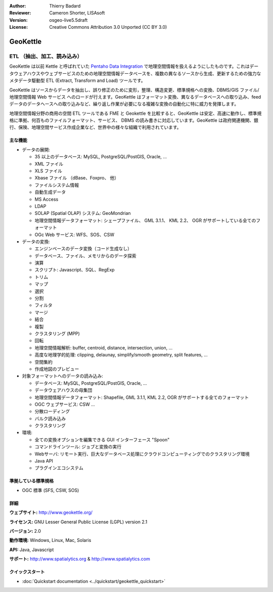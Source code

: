:Author: Thierry Badard 
:Reviewer: Cameron Shorter, LISAsoft
:Version: osgeo-live5.5draft
:License: Creative Commons Attribution 3.0 Unported (CC BY 3.0)

.. image:: ../../images/project_logos/logo-geokettle.png
  :scale: 80 %
  :alt: project logo
  :align: right
  :target: http://www.geokettle.org/

GeoKettle
================================================================================

ETL （抽出、加工、読み込み）
~~~~~~~~~~~~~~~~~~~~~~~~~~~~~~~~~~~~~~~~~~~~~~~~~~~~~~~~~~~~~~~~~~~~~~~~~~~~~~~~

GeoKettle は以前 Kettle と呼ばれていた `Pentaho Data Integration <http://kettle.pentaho.com>`_ で地理空間情報を扱えるようにしたものです。これはデータウェアハウスやウェブサービスのための地理空間情報データベースを、複数の異なるソースから生成、更新するための強力なメタデータ駆動型 ETL (Extract, Transform and Load) ツールです。

GeoKettle はソースからデータを抽出し、誤り修正のために変形，整理、構造変更、標準規格への変換、DBMS/GIS ファイル/地理空間情報 Web サービス へのロードが行えます。GeoKettle はフォーマット変換、異なるデータベースへの取り込み、feed データのデータヘースへの取り込みなど、繰り返し作業が必要になる複雑な変換の自動化に特に威力を発揮します。


地理空間情報分野の商用の空間 ETL ツールである FME と Geokettle を比較すると、GeoKettle は安定、高速に動作し、標準規格に準拠、何百ものファイルフォーマット、サービス、 DBMS の読み書きに対応しています。GeoKettle は政府関連機関、銀行、保険、地理空間サービス作成企業など、世界中の様々な組織で利用されています。

.. image:: ../../images/screenshots/1024x768/geokettle-overview.png
  :scale: 50 %
  :alt: project logo
  :align: right

主な機能
--------------------------------------------------------------------------------

* データの展開:

  * 35 以上のデータベース: MySQL, PostgreSQL/PostGIS, Oracle, ...
  * XML ファイル
  * XLS ファイル
  * Xbase ファイル （dBase、Foxpro、 他）
  * ファイルシステム情報
  * 自動生成データ
  * MS Access
  * LDAP
  * SOLAP (Spatial OLAP) システム: GeoMondrian
  * 地理空間情報データフォーマット: シェープファイル、 GML 3.1.1、 KML 2.2、 OGR がサポートしている全てのフォーマット
  * OGc Web サービス: WFS、SOS、CSW

* データの変換:

  * エンジンベースのデータ変換（コード生成なし）
  * データベース、ファイル、メモリからのデータ探索
  * 演算
  * スクリプト: Javascript、SQL、RegExp
  * トリム
  * マップ
  * 選択
  * 分割
  * フィルタ
  * マージ
  * 結合
  * 複製
  * クラスタリング (MPP)
  * 回転
  * 地理空間情報解析:  buffer, centroid, distance, intersection, union, ...
  * 高度な地理学的処理: clipping, delaunay, simplify/smooth geometry, split features, ...
  * 空間集約
  * 作成地図のプレビュー

* 対象フォーマットへのデータの読み込み:

  * データベース: MySQL, PostgreSQL/PostGIS, Oracle, ...
  * データウェアハウスの母集団
  * 地理空間情報データフォーマット: Shapefile, GML 3.1.1, KML 2.2, OGR がサポートする全てのフォーマット
  * OGC ウェブサービス: CSW ...
  * 分散ローディング
  * バルク読み込み
  * クラスタリング

* 環境:

  * 全ての変換オプションを編集できる GUI インターフェース "Spoon"
  * コマンドラインツール: ジョブと変換の実行
  * Webサーバ: リモート実行、巨大なデータベース処理にクラウドコンピューティングでのクラスタリング環境
  * Java API
  * プラグインエコシステム

準拠している標準規格
--------------------------------------------------------------------------------

* OGC 標準 (SFS, CSW, SOS)

詳細
--------------------------------------------------------------------------------

**ウェブサイト:** http://www.geokettle.org/

**ライセンス:** GNU Lesser General Public License (LGPL) version 2.1

**バージョン:** 2.0

**動作環境:** Windows, Linux, Mac, Solaris

**API:** Java, Javascript

**サポート:** http://www.spatialytics.org & http://www.spatialytics.com


クイックスタート
--------------------------------------------------------------------------------
    
* :doc:`Quickstart documentation <../quickstart/geokettle_quickstart>`
